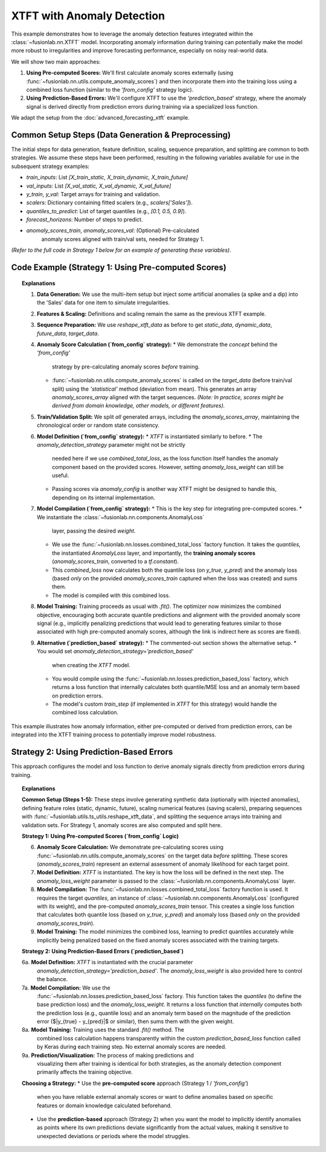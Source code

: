 .. _example_xtft_anomaly:

=============================
XTFT with Anomaly Detection
=============================

This example demonstrates how to leverage the anomaly detection
features integrated within the :class:`~fusionlab.nn.XTFT` model.
Incorporating anomaly information during training can potentially
make the model more robust to irregularities and improve forecasting
performance, especially on noisy real-world data.

We will show two main approaches:

1.  **Using Pre-computed Scores:** We'll first calculate anomaly scores
    externally (using :func:`~fusionlab.nn.utils.compute_anomaly_scores`)
    and then incorporate them into the training loss using a combined
    loss function (similar to the `'from_config'` strategy logic).
2.  **Using Prediction-Based Errors:** We'll configure XTFT to use the
    `'prediction_based'` strategy, where the anomaly signal is derived
    directly from prediction errors during training via a specialized
    loss function.

We adapt the setup from the :doc:`advanced_forecasting_xtft` example.


Common Setup Steps (Data Generation & Preprocessing)
----------------------------------------------------

The initial steps for data generation, feature definition, scaling,
sequence preparation, and splitting are common to both strategies. We
assume these steps have been performed, resulting in the following
variables available for use in the subsequent strategy examples:

* `train_inputs`: List `[X_train_static, X_train_dynamic, X_train_future]`
* `val_inputs`: List `[X_val_static, X_val_dynamic, X_val_future]`
* `y_train`, `y_val`: Target arrays for training and validation.
* `scalers`: Dictionary containing fitted scalers (e.g., `scalers['Sales']`).
* `quantiles_to_predict`: List of target quantiles (e.g., `[0.1, 0.5, 0.9]`).
* `forecast_horizons`: Number of steps to predict.
* `anomaly_scores_train`, `anomaly_scores_val`: (Optional) Pre-calculated
    anomaly scores aligned with train/val sets, needed for Strategy 1.

*(Refer to the full code in Strategy 1 below for an example of generating
these variables)*.

.. raw:: html

    <hr>
    
Code Example (Strategy 1: Using Pre-computed Scores)
----------------------------------------------------

.. code-block:: python
   :linenos:

   import numpy as np
   import pandas as pd
   import tensorflow as tf
   import matplotlib.pyplot as plt
   from sklearn.model_selection import train_test_split
   from sklearn.preprocessing import StandardScaler

   # Assuming fusionlab components are importable
   from fusionlab.nn.transformers import XTFT
   from fusionlab.nn.utils import (
       reshape_xtft_data,
       compute_anomaly_scores # Needed to pre-calculate scores
   )
   from fusionlab.nn.losses import (
       combined_quantile_loss,
       combined_total_loss, # Used to combine quantile + anomaly
       prediction_based_loss # Alternative for strategy 2
   )
   from fusionlab.nn.components import AnomalyLoss # Needed for combined_total_loss

   # Suppress warnings and TF logs for cleaner output
   import warnings
   warnings.filterwarnings('ignore')
   tf.get_logger().setLevel('ERROR')
   tf.autograph.set_verbosity(0)

   # 1. Generate Synthetic Data (with some anomalies)
   # -------------------------------------------------
   n_items = 3
   n_timesteps = 36
   date_rng = pd.date_range(start='2020-01-01', periods=n_timesteps, freq='MS')
   df_list = []

   for item_id in range(n_items):
       time = np.arange(n_timesteps)
       sales = (
           100 + item_id * 50 + time * (2 + item_id) +
           20 * np.sin(2 * np.pi * time / 12) +
           np.random.normal(0, 10, n_timesteps)
       )
       # Inject some anomalies (e.g., sudden spikes/dips)
       if item_id == 1:
           sales[15] *= 2.5 # Spike
           sales[25] *= 0.2 # Dip
       temp = 15 + 10 * np.sin(2 * np.pi * (time % 12) / 12 + np.pi) + np.random.normal(0, 2)
       promo = np.random.randint(0, 2, n_timesteps)

       item_df = pd.DataFrame({
           'Date': date_rng, 'ItemID': item_id, 'Month': date_rng.month,
           'Temperature': temp, 'PlannedPromotion': promo, 'Sales': sales
       })
       item_df['PrevMonthSales'] = item_df['Sales'].shift(1)
       df_list.append(item_df)

   df = pd.concat(df_list).dropna().reset_index(drop=True)
   print("Generated data shape:", df.shape)

   # 2. Define Features & Scale (same as previous example)
   # ------------------------------------------------------
   target_col = 'Sales'
   dt_col = 'Date'
   static_cols = ['ItemID']
   dynamic_cols = ['Month', 'Temperature', 'PrevMonthSales']
   future_cols = ['PlannedPromotion', 'Month']
   spatial_cols = ['ItemID']
   scalers = {}
   num_cols_to_scale = ['Temperature', 'PrevMonthSales', 'Sales']
   for col in num_cols_to_scale:
       scaler = StandardScaler()
       df[col] = scaler.fit_transform(df[[col]])
       scalers[col] = scaler
   print("Numerical features scaled.")

   # 3. Prepare Sequences (same as previous example)
   # -------------------------------------------------
   time_steps = 12
   forecast_horizons = 6
   static_data, dynamic_data, future_data, target_data = reshape_xtft_data(
       df=df, dt_col=dt_col, target_col=target_col,
       dynamic_cols=dynamic_cols, static_cols=static_cols,
       future_cols=future_cols, spatial_cols=spatial_cols,
       time_steps=time_steps, forecast_horizons=forecast_horizons,
       verbose=0
   )
   print(f"Sequence shapes: Target={target_data.shape}") # e.g., (N, 6, 1)

   # 4. Pre-compute Anomaly Scores ('from_config' strategy)
   # ------------------------------------------------------
   # Calculate scores based on the *target* data itself before splitting
   # Using statistical method for simplicity here
   # Output shape should match target_data: (NumSequences, Horizon, 1)
   anomaly_scores_array = compute_anomaly_scores(
       target_data, method='statistical', verbose=0
   )
   print(f"Computed anomaly scores shape: {anomaly_scores_array.shape}")

   # 5. Train/Validation Split (include anomaly scores)
   # --------------------------------------------------
   val_split_fraction = 0.2
   n_samples = static_data.shape[0]
   split_idx = int(n_samples * (1 - val_split_fraction))

   X_train_static, X_val_static = static_data[:split_idx], static_data[split_idx:]
   X_train_dynamic, X_val_dynamic = dynamic_data[:split_idx], dynamic_data[split_idx:]
   X_train_future, X_val_future = future_data[:split_idx], future_data[split_idx:]
   y_train, y_val = target_data[:split_idx], target_data[split_idx:]
   # Split anomaly scores as well
   anomaly_scores_train = anomaly_scores_array[:split_idx]
   anomaly_scores_val = anomaly_scores_array[split_idx:] # Used for potential eval

   train_inputs = [X_train_static, X_train_dynamic, X_train_future]
   val_inputs = [X_val_static, X_val_dynamic, X_val_future]
   print("Data split into Train/Validation sets.")

   # 6. Define XTFT Model (with anomaly settings)
   # --------------------------------------------
   quantiles_to_predict = [0.1, 0.5, 0.9]
   anomaly_weight = 0.05 # Weight for the anomaly loss component

   # When using combined_total_loss, strategy isn't set in model __init__
   # but implicitly handled by the loss function choice.
   # If using feature_based, set strategy here.
   model = XTFT(
       static_input_dim=static_data.shape[-1],
       dynamic_input_dim=dynamic_data.shape[-1],
       future_input_dim=future_data.shape[-1],
       forecast_horizon=forecast_horizons,
       quantiles=quantiles_to_predict,
       embed_dim=16, lstm_units=32, attention_units=16,
       hidden_units=32, num_heads=4, dropout_rate=0.1,
       max_window_size=time_steps, memory_size=50,
       # ** Anomaly specific params **
       # 'anomaly_detection_strategy': 'from_config', # Not needed if using combined_total_loss
       anomaly_loss_weight=anomaly_weight, # Can still pass for potential internal use
       # 'anomaly_config': {'anomaly_scores': anomaly_scores_train}, # Pass scores if model uses it directly
   )

   # 7. Compile with Combined Quantile + Anomaly Loss
   # ------------------------------------------------
   # Create the anomaly loss layer instance
   anomaly_loss_layer = AnomalyLoss(weight=anomaly_weight)

   # Create the combined loss function, providing the fixed training scores
   # Note: combined_total_loss captures anomaly_scores_train at definition time
   combined_loss = combined_total_loss(
       quantiles=quantiles_to_predict,
       anomaly_layer=anomaly_loss_layer,
       anomaly_scores=tf.constant(anomaly_scores_train, dtype=tf.float32) # Must be TF tensor
   )

   model.compile(optimizer=tf.keras.optimizers.Adam(learning_rate=0.005),
                 loss=combined_loss)
   print("XTFT model compiled with combined quantile and anomaly loss.")

   # 8. Train the Model
   # ------------------
   print("Starting XTFT model training with anomaly objective...")
   history = model.fit(
       train_inputs,
       y_train,
       validation_data=(val_inputs, y_val),
       epochs=5, # Increase for real training
       batch_size=16,
       verbose=0
   )
   print("Training finished.")
   print(f"Final validation loss (combined): {history.history['val_loss'][-1]:.4f}")

   # 9. Prediction & Visualization (similar to previous example)
   # ---------------------------------------------------------
   # (Prediction uses the trained model; visualization remains the same)
   # ... add prediction and visualization code from previous example ...


   # --- Alternative: Strategy 2 ('prediction_based') ---
   print("\n--- Example Setup for 'prediction_based' Strategy ---")
   # Note: Requires modification of model instantiation and compilation

   # 6a. Define XTFT Model with 'prediction_based' strategy
   # model_pred_based = XTFT(
   #     # ... other parameters same as above ...
   #     anomaly_detection_strategy='prediction_based',
   #     anomaly_loss_weight=0.05 # Control weight
   # )

   # 7a. Compile with prediction_based_loss factory
   # loss_pred_based = prediction_based_loss(
   #     quantiles=quantiles_to_predict, # Use quantiles for prediction part
   #     anomaly_loss_weight=0.05
   # )
   # model_pred_based.compile(optimizer='adam', loss=loss_pred_based)
   # print("Model configured for 'prediction_based' anomaly detection.")

   # 8a. Train the Model (uses custom train_step internally)
   # history_pred_based = model_pred_based.fit(...) # Train as usual


.. topic:: Explanations

   1.  **Data Generation:** We use the multi-item setup but inject
       some artificial anomalies (a spike and a dip) into the 'Sales'
       data for one item to simulate irregularities.
   2.  **Features & Scaling:** Definitions and scaling remain the same
       as the previous XTFT example.
   3.  **Sequence Preparation:** We use `reshape_xtft_data` as before to
       get `static_data`, `dynamic_data`, `future_data`, `target_data`.
   4.  **Anomaly Score Calculation (`from_config` strategy):**
       * We demonstrate the *concept* behind the `'from_config'`
         strategy by pre-calculating anomaly scores *before* training.
       * :func:`~fusionlab.nn.utils.compute_anomaly_scores` is called on
         the `target_data` (before train/val split) using the
         `'statistical'` method (deviation from mean). This generates
         an array `anomaly_scores_array` aligned with the target sequences.
         *(Note: In practice, scores might be derived from domain knowledge,
         other models, or different features).*
   5.  **Train/Validation Split:** We split *all* generated arrays,
       including the `anomaly_scores_array`, maintaining the chronological
       order or random state consistency.
   6.  **Model Definition (`from_config` strategy):**
       * `XTFT` is instantiated similarly to before.
       * The `anomaly_detection_strategy` parameter might not be strictly
         needed here if we use `combined_total_loss`, as the loss function
         itself handles the anomaly component based on the provided scores.
         However, setting `anomaly_loss_weight` can still be useful.
       * Passing scores via `anomaly_config` is another way XTFT might
         be designed to handle this, depending on its internal implementation.
   7.  **Model Compilation (`from_config` strategy):**
       * This is the key step for integrating pre-computed scores.
       * We instantiate the :class:`~fusionlab.nn.components.AnomalyLoss`
         layer, passing the desired `weight`.
       * We use the :func:`~fusionlab.nn.losses.combined_total_loss`
         factory function. It takes the `quantiles`, the instantiated
         `AnomalyLoss` layer, and importantly, the **training anomaly scores**
         (`anomaly_scores_train`, converted to a `tf.constant`).
       * This `combined_loss` now calculates both the quantile loss (on
         `y_true`, `y_pred`) and the anomaly loss (based *only* on the
         provided `anomaly_scores_train` captured when the loss was created)
         and sums them.
       * The model is compiled with this combined loss.
   8.  **Model Training:** Training proceeds as usual with `.fit()`. The
       optimizer now minimizes the combined objective, encouraging both
       accurate quantile predictions and alignment with the provided
       anomaly score signal (e.g., implicitly penalizing predictions
       that would lead to generating features similar to those associated
       with high pre-computed anomaly scores, although the link is
       indirect here as scores are fixed).
   9.  **Alternative (`prediction_based` strategy):**
       * The commented-out section shows the alternative setup.
       * You would set `anomaly_detection_strategy='prediction_based'`
         when creating the `XTFT` model.
       * You would compile using the
         :func:`~fusionlab.nn.losses.prediction_based_loss` factory,
         which returns a loss function that internally calculates both
         quantile/MSE loss and an anomaly term based on prediction errors.
       * The model's custom `train_step` (if implemented in `XTFT` for this
         strategy) would handle the combined loss calculation.

This example illustrates how anomaly information, either pre-computed or
derived from prediction errors, can be integrated into the XTFT training
process to potentially improve model robustness.


.. raw:: html

    <hr>
    
Strategy 2: Using Prediction-Based Errors
-----------------------------------------

This approach configures the model and loss function to derive anomaly
signals directly from prediction errors during training.

.. code-block:: python
   :linenos:

   # --- Strategy 2 Code Example ---

   # (Steps 1-5 remain the same: Imports, Data Gen, Feature Def, Scaling,
   #  Sequence Prep, Train/Val Split are done as above, resulting in
   #  train_inputs, val_inputs, y_train, y_val, scalers,
   #  quantiles_to_predict, forecast_horizons)

   print("\n--- Running Example for 'prediction_based' Strategy ---")

   # 6a. Define XTFT Model with 'prediction_based' strategy
   # ------------------------------------------------------
   anomaly_weight_pb = 0.05 # Define weight for this strategy

   model_pred_based = XTFT(
       static_input_dim=X_train_static.shape[-1],
       dynamic_input_dim=X_train_dynamic.shape[-1],
       future_input_dim=X_train_future.shape[-1],
       forecast_horizon=forecast_horizons,
       quantiles=quantiles_to_predict, # Can still predict quantiles
       embed_dim=16, lstm_units=32, attention_units=16,
       hidden_units=32, num_heads=4, dropout_rate=0.1,
       max_window_size=time_steps, memory_size=50,
       # *** Set the strategy explicitly ***
       anomaly_detection_strategy='prediction_based',
       anomaly_loss_weight=anomaly_weight_pb # Pass weight
   )
   print("XTFT model instantiated with strategy='prediction_based'.")

   # 7a. Compile with prediction_based_loss factory
   # ----------------------------------------------
   # Use the factory to create the combined loss
   loss_pred_based = prediction_based_loss(
       quantiles=quantiles_to_predict, # Base loss uses quantiles
       anomaly_loss_weight=anomaly_weight_pb # Weight for error term
   )
   model_pred_based.compile(
       optimizer=tf.keras.optimizers.Adam(learning_rate=0.005),
       loss=loss_pred_based
   )
   print("Model compiled with prediction_based_loss.")

   # 8a. Train the Model (Strategy 2)
   # --------------------------------
   print("Starting model training (Strategy 2)...")
   history_pred_based = model_pred_based.fit(
       train_inputs,
       y_train,
       validation_data=(val_inputs, y_val),
       epochs=5,
       batch_size=16,
       verbose=0
   )
   print("Training finished.")
   print(f"Final validation loss (prediction-based combined): "
         f"{history_pred_based.history['val_loss'][-1]:.4f}")

   # 9a. Prediction & Visualization (Strategy 2)
   # -------------------------------------------
   # Prediction/visualization code is the same as Strategy 1,
   # just uses model_pred_based
   print("\nMaking predictions (Strategy 2)...")
   predictions_scaled_pb = model_pred_based.predict(val_inputs, verbose=0)
   # ... (Add inverse scaling and plotting code similar to previous example,
   #      using predictions_scaled_pb and maybe distinct plot titles/colors) ...
   print("Prediction and visualization for Strategy 2 would follow here.")


.. topic:: Explanations

   **Common Setup (Steps 1-5):**
   These steps involve generating synthetic data (optionally with
   injected anomalies), defining feature roles (static, dynamic, future),
   scaling numerical features (saving scalers), preparing sequences with
   :func:`~fusionlab.utils.ts_utils.reshape_xtft_data`, and splitting the
   sequence arrays into training and validation sets. For Strategy 1,
   anomaly scores are also computed and split here.

   **Strategy 1: Using Pre-computed Scores (`from_config` Logic)**

   6.  **Anomaly Score Calculation:** We demonstrate pre-calculating
       scores using :func:`~fusionlab.nn.utils.compute_anomaly_scores`
       on the target data *before* splitting. These scores (`anomaly_scores_train`)
       represent an external assessment of anomaly likelihood for each
       target point.
   7.  **Model Definition:** `XTFT` is instantiated. The key is how the loss
       will be defined in the next step. The `anomaly_loss_weight` parameter
       is passed to the :class:`~fusionlab.nn.components.AnomalyLoss` layer.
   8.  **Model Compilation:** The :func:`~fusionlab.nn.losses.combined_total_loss`
       factory function is used. It requires the target `quantiles`, an
       instance of :class:`~fusionlab.nn.components.AnomalyLoss` (configured
       with its weight), and the pre-computed `anomaly_scores_train` tensor.
       This creates a single loss function that calculates both quantile loss
       (based on `y_true`, `y_pred`) and anomaly loss (based *only* on the
       provided `anomaly_scores_train`).
   9.  **Model Training:** The model minimizes the combined loss, learning
       to predict quantiles accurately while implicitly being penalized based
       on the fixed anomaly scores associated with the training targets.

   **Strategy 2: Using Prediction-Based Errors (`prediction_based`)**

   6a. **Model Definition:** `XTFT` is instantiated with the crucial parameter
       `anomaly_detection_strategy='prediction_based'`. The
       `anomaly_loss_weight` is also provided here to control the balance.
   7a. **Model Compilation:** We use the
       :func:`~fusionlab.nn.losses.prediction_based_loss` factory. This
       function takes the `quantiles` (to define the base prediction loss)
       and the `anomaly_loss_weight`. It returns a loss function that
       *internally* computes both the prediction loss (e.g., quantile loss)
       and an anomaly term based on the magnitude of the prediction error
       ($|y_{true} - y_{pred}|$ or similar), then sums them with the given weight.
   8a. **Model Training:** Training uses the standard `.fit()` method. The
       combined loss calculation happens transparently within the custom
       `prediction_based_loss` function called by Keras during each training step.
       No external anomaly scores are needed.
   9a. **Prediction/Visualization:** The process of making predictions and
       visualizing them after training is identical for both strategies, as
       the anomaly detection component primarily affects the training objective.

   **Choosing a Strategy:**
   * Use the **pre-computed score** approach (Strategy 1 / `'from_config'`)
     when you have reliable external anomaly scores or want to define anomalies
     based on specific features or domain knowledge calculated beforehand.
   * Use the **prediction-based** approach (Strategy 2) when you want the
     model to implicitly identify anomalies as points where its own predictions
     deviate significantly from the actual values, making it sensitive to
     unexpected deviations or periods where the model struggles.